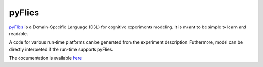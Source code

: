 pyFlies
=======

`pyFlies <http://igordejanovic.github.io/pyFlies/>`_ is a Domain-Specific
Language (DSL) for cognitive experiments modeling.  It is meant to be simple to
learn and readable.

A code for various run-time platforms can be generated from the experiment
description.  Futhermore, model can be directly interpreted if the run-time
supports pyFlies.

The documentation is available `here <http://igordejanovic.github.io/pyFlies/>`_


